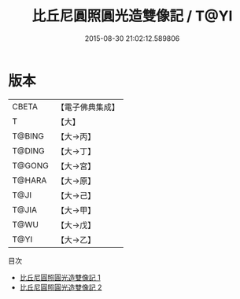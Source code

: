 #+TITLE: 比丘尼圓照圓光造雙像記 / T@YI

#+DATE: 2015-08-30 21:02:12.589806
* 版本
 |     CBETA|【電子佛典集成】|
 |         T|【大】     |
 |    T@BING|【大→丙】   |
 |    T@DING|【大→丁】   |
 |    T@GONG|【大→宮】   |
 |    T@HARA|【大→原】   |
 |      T@JI|【大→己】   |
 |     T@JIA|【大→甲】   |
 |      T@WU|【大→戊】   |
 |      T@YI|【大→乙】   |
目次
 - [[file:KR6p0037_001.txt][比丘尼圓照圓光造雙像記 1]]
 - [[file:KR6p0037_002.txt][比丘尼圓照圓光造雙像記 2]]
